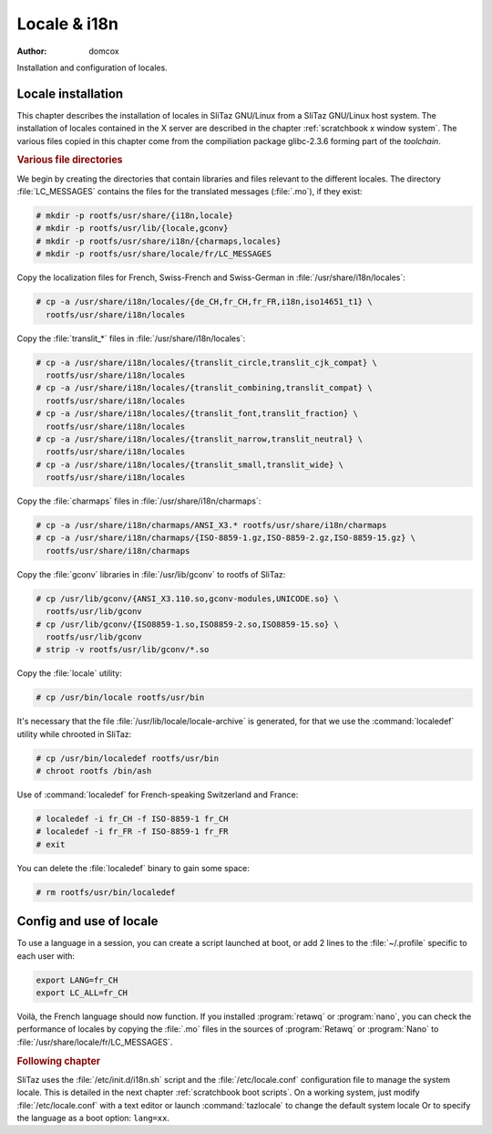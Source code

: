 .. http://doc.slitaz.org/en:scratchbook:locale
.. en/scratchbook/locale.txt · Last modified: 2011/04/23 23:06 by domcox

.. _scratchbook locale:

Locale & i18n
=============

:author: domcox

Installation and configuration of locales.


Locale installation
-------------------

This chapter describes the installation of locales in SliTaz GNU/Linux from a SliTaz GNU/Linux host system.
The installation of locales contained in the X server are described in the chapter :ref:`scratchbook x window system`.
The various files copied in this chapter come from the compiliation package glibc-2.3.6 forming part of the *toolchain*.


.. rubric:: Various file directories

We begin by creating the directories that contain libraries and files relevant to the different locales.
The directory :file:`LC_MESSAGES` contains the files for the translated messages (:file:`.mo`), if they exist:

.. code-block:: console

   # mkdir -p rootfs/usr/share/{i18n,locale}
   # mkdir -p rootfs/usr/lib/{locale,gconv}
   # mkdir -p rootfs/usr/share/i18n/{charmaps,locales}
   # mkdir -p rootfs/usr/share/locale/fr/LC_MESSAGES

Copy the localization files for French, Swiss-French and Swiss-German in :file:`/usr/share/i18n/locales`:

.. code-block:: console

   # cp -a /usr/share/i18n/locales/{de_CH,fr_CH,fr_FR,i18n,iso14651_t1} \
     rootfs/usr/share/i18n/locales

Copy the :file:`translit_*` files in :file:`/usr/share/i18n/locales`:

.. code-block:: console

   # cp -a /usr/share/i18n/locales/{translit_circle,translit_cjk_compat} \
     rootfs/usr/share/i18n/locales
   # cp -a /usr/share/i18n/locales/{translit_combining,translit_compat} \
     rootfs/usr/share/i18n/locales
   # cp -a /usr/share/i18n/locales/{translit_font,translit_fraction} \
     rootfs/usr/share/i18n/locales
   # cp -a /usr/share/i18n/locales/{translit_narrow,translit_neutral} \
     rootfs/usr/share/i18n/locales
   # cp -a /usr/share/i18n/locales/{translit_small,translit_wide} \
     rootfs/usr/share/i18n/locales

Copy the :file:`charmaps` files in :file:`/usr/share/i18n/charmaps`:

.. code-block:: console

   # cp -a /usr/share/i18n/charmaps/ANSI_X3.* rootfs/usr/share/i18n/charmaps
   # cp -a /usr/share/i18n/charmaps/{ISO-8859-1.gz,ISO-8859-2.gz,ISO-8859-15.gz} \
     rootfs/usr/share/i18n/charmaps

Copy the :file:`gconv` libraries in :file:`/usr/lib/gconv` to rootfs of SliTaz:

.. code-block:: console

   # cp /usr/lib/gconv/{ANSI_X3.110.so,gconv-modules,UNICODE.so} \
     rootfs/usr/lib/gconv
   # cp /usr/lib/gconv/{ISO8859-1.so,ISO8859-2.so,ISO8859-15.so} \
     rootfs/usr/lib/gconv
   # strip -v rootfs/usr/lib/gconv/*.so

Copy the :file:`locale` utility:

.. code-block:: console

   # cp /usr/bin/locale rootfs/usr/bin

It's necessary that the file :file:`/usr/lib/locale/locale-archive` is generated, for that we use the :command:`localedef` utility while chrooted in SliTaz:

.. code-block:: console

   # cp /usr/bin/localedef rootfs/usr/bin
   # chroot rootfs /bin/ash

Use of :command:`localedef` for French-speaking Switzerland and France:

.. code-block:: console

   # localedef -i fr_CH -f ISO-8859-1 fr_CH
   # localedef -i fr_FR -f ISO-8859-1 fr_FR
   # exit

You can delete the :file:`localedef` binary to gain some space:

.. code-block:: console

   # rm rootfs/usr/bin/localedef


Config and use of locale
------------------------

To use a language in a session, you can create a script launched at boot, or add 2 lines to the :file:`~/.profile` specific to each user with:

.. code-block:: shell

   export LANG=fr_CH
   export LC_ALL=fr_CH

Voilà, the French language should now function.
If you installed :program:`retawq` or :program:`nano`, you can check the performance of locales by copying the :file:`.mo` files in the sources of :program:`Retawq` or :program:`Nano` to :file:`/usr/share/locale/fr/LC_MESSAGES`.


.. rubric:: Following chapter

SliTaz uses the :file:`/etc/init.d/i18n.sh` script and the :file:`/etc/locale.conf` configuration file to manage the system locale.
This is detailed in the next chapter :ref:`scratchbook boot scripts`.
On a working system, just modify :file:`/etc/locale.conf` with a text editor or launch :command:`tazlocale` to change the default system locale Or to specify the language as a boot option: ``lang=xx``.
